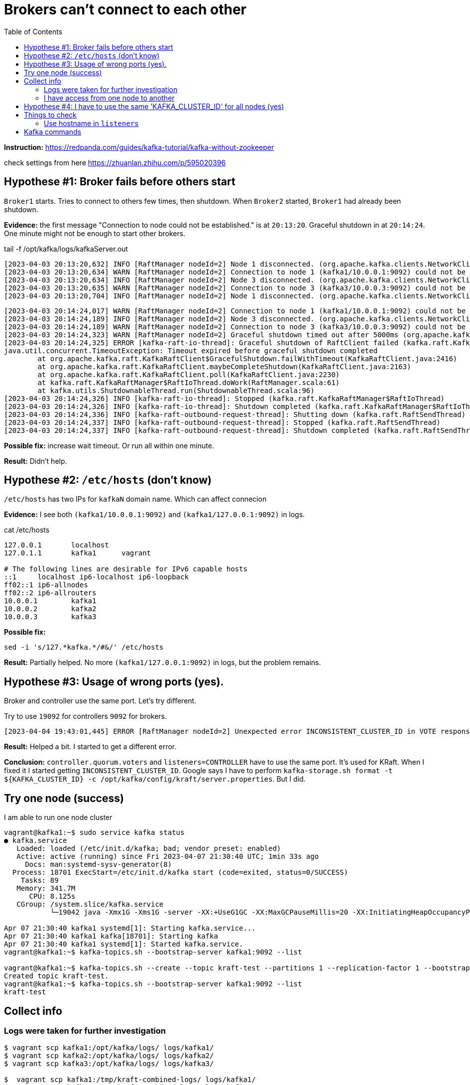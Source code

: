 = Brokers can't connect to each other
:toc:

*Instruction:* https://redpanda.com/guides/kafka-tutorial/kafka-without-zookeeper

check settings from here https://zhuanlan.zhihu.com/p/595020396

== Hypothese #1: Broker fails before others start

`Broker1` starts. Tries to connect to others few times, then shutdown.
When `Broker2` started, `Broker1` had already been shutdown.

*Evidence:* the first message "Connection to node could not be established." is at `20:13:20`.
Graceful shutdown in at `20:14:24`. One minute might not be enough to start other brokers.

.tail -f  /opt/kafka/logs/kafkaServer.out
[source, logs]
----
[2023-04-03 20:13:20,632] INFO [RaftManager nodeId=2] Node 1 disconnected. (org.apache.kafka.clients.NetworkClient)
[2023-04-03 20:13:20,634] WARN [RaftManager nodeId=2] Connection to node 1 (kafka1/10.0.0.1:9092) could not be established. Broker may not be available. (org.apache.kafka.clients.NetworkClient)
[2023-04-03 20:13:20,634] INFO [RaftManager nodeId=2] Node 3 disconnected. (org.apache.kafka.clients.NetworkClient)
[2023-04-03 20:13:20,635] WARN [RaftManager nodeId=2] Connection to node 3 (kafka3/10.0.0.3:9092) could not be established. Broker may not be available. (org.apache.kafka.clients.NetworkClient)
[2023-04-03 20:13:20,704] INFO [RaftManager nodeId=2] Node 1 disconnected. (org.apache.kafka.clients.NetworkClient)
----

[source, logs]
----
[2023-04-03 20:14:24,017] WARN [RaftManager nodeId=2] Connection to node 1 (kafka1/10.0.0.1:9092) could not be established. Broker may not be available. (org.apache.kafka.clients.NetworkClient)
[2023-04-03 20:14:24,189] INFO [RaftManager nodeId=2] Node 3 disconnected. (org.apache.kafka.clients.NetworkClient)
[2023-04-03 20:14:24,189] WARN [RaftManager nodeId=2] Connection to node 3 (kafka3/10.0.0.3:9092) could not be established. Broker may not be available. (org.apache.kafka.clients.NetworkClient)
[2023-04-03 20:14:24,323] WARN [RaftManager nodeId=2] Graceful shutdown timed out after 5000ms (org.apache.kafka.raft.KafkaRaftClient)
[2023-04-03 20:14:24,325] ERROR [kafka-raft-io-thread]: Graceful shutdown of RaftClient failed (kafka.raft.KafkaRaftManager$RaftIoThread)
java.util.concurrent.TimeoutException: Timeout expired before graceful shutdown completed
        at org.apache.kafka.raft.KafkaRaftClient$GracefulShutdown.failWithTimeout(KafkaRaftClient.java:2416)
        at org.apache.kafka.raft.KafkaRaftClient.maybeCompleteShutdown(KafkaRaftClient.java:2163)
        at org.apache.kafka.raft.KafkaRaftClient.poll(KafkaRaftClient.java:2230)
        at kafka.raft.KafkaRaftManager$RaftIoThread.doWork(RaftManager.scala:61)
        at kafka.utils.ShutdownableThread.run(ShutdownableThread.scala:96)
[2023-04-03 20:14:24,326] INFO [kafka-raft-io-thread]: Stopped (kafka.raft.KafkaRaftManager$RaftIoThread)
[2023-04-03 20:14:24,326] INFO [kafka-raft-io-thread]: Shutdown completed (kafka.raft.KafkaRaftManager$RaftIoThread)
[2023-04-03 20:14:24,336] INFO [kafka-raft-outbound-request-thread]: Shutting down (kafka.raft.RaftSendThread)
[2023-04-03 20:14:24,337] INFO [kafka-raft-outbound-request-thread]: Stopped (kafka.raft.RaftSendThread)
[2023-04-03 20:14:24,337] INFO [kafka-raft-outbound-request-thread]: Shutdown completed (kafka.raft.RaftSendThread)
----

*Possible fix:* increase wait timeout. Or run all within one minute.

*Result:* Didn't help.

== Hypothese #2: `/etc/hosts` (don't know)

`/etc/hosts` has two IPs for `kafkaN` domain name. Which can affect connecion

*Evidence:*  I see both `(kafka1/10.0.0.1:9092)` and `(kafka1/127.0.0.1:9092)` in logs.

.cat /etc/hosts
----
127.0.0.1       localhost
127.0.1.1       kafka1      vagrant

# The following lines are desirable for IPv6 capable hosts
::1     localhost ip6-localhost ip6-loopback
ff02::1 ip6-allnodes
ff02::2 ip6-allrouters
10.0.0.1        kafka1
10.0.0.2        kafka2
10.0.0.3        kafka3
----

*Possible fix:*
[source, bash]
----
sed -i 's/127.*kafka.*/#&/' /etc/hosts
----

*Result:* Partially helped. No more `(kafka1/127.0.0.1:9092)` in logs, but the problem remains.

== Hypothese #3: Usage of wrong ports (yes).

Broker and controller use the same port. Let's try different.

Try to use `19092` for controllers `9092` for brokers.

----
[2023-04-04 19:43:01,445] ERROR [RaftManager nodeId=2] Unexpected error INCONSISTENT_CLUSTER_ID in VOTE response: InboundResponse(correlationId=855, data=VoteResponseData(errorCode=104, topics=[]), sourceId=1) (org.apache.kafka.raft.KafkaRaftClient)
----

*Result:*  Helped a bit. I started to get a different error.

*Conclusion:* `controller.quorum.voters` and `listeners=CONTROLLER` have to use the same port. It's used for KRaft.
When I fixed it I started getting `INCONSISTENT_CLUSTER_ID`. Google says I have to perform
`kafka-storage.sh format -t ${KAFKA_CLUSTER_ID} -c /opt/kafka/config/kraft/server.properties`. But I did.


== Try one node (success)

I am able to run one node cluster

----
vagrant@kafka1:~$ sudo service kafka status
● kafka.service
   Loaded: loaded (/etc/init.d/kafka; bad; vendor preset: enabled)
   Active: active (running) since Fri 2023-04-07 21:30:40 UTC; 1min 33s ago
     Docs: man:systemd-sysv-generator(8)
  Process: 18701 ExecStart=/etc/init.d/kafka start (code=exited, status=0/SUCCESS)
    Tasks: 89
   Memory: 341.7M
      CPU: 8.125s
   CGroup: /system.slice/kafka.service
           └─19042 java -Xmx1G -Xms1G -server -XX:+UseG1GC -XX:MaxGCPauseMillis=20 -XX:InitiatingHeapOccupancyPercent=35 -XX:+ExplicitGCInvokesConcurrent -XX:MaxInlineLevel=15 -Djava.awt.headless=true -Xloggc:/opt/kafka/bin/../logs/kafkaS

Apr 07 21:30:40 kafka1 systemd[1]: Starting kafka.service...
Apr 07 21:30:40 kafka1 kafka[18701]: Starting kafka
Apr 07 21:30:40 kafka1 systemd[1]: Started kafka.service.
vagrant@kafka1:~$ kafka-topics.sh --bootstrap-server kafka1:9092 --list

vagrant@kafka1:~$ kafka-topics.sh --create --topic kraft-test --partitions 1 --replication-factor 1 --bootstrap-server kafka1:9092
Created topic kraft-test.
vagrant@kafka1:~$ kafka-topics.sh --bootstrap-server kafka1:9092 --list
kraft-test
----

== Collect info

=== Logs were taken for further investigation
----
$ vagrant scp kafka1:/opt/kafka/logs/ logs/kafka1/
$ vagrant scp kafka2:/opt/kafka/logs/ logs/kafka2/
$ vagrant scp kafka3:/opt/kafka/logs/ logs/kafka3/

$  vagrant scp kafka1:/tmp/kraft-combined-logs/ logs/kafka1/
$  vagrant scp kafka2:/tmp/kraft-combined-logs/ logs/kafka2/
$  vagrant scp kafka3:/tmp/kraft-combined-logs/ logs/kafka3/
----

----

kafka1: KAFKA_CLUSTER_ID=W_QGysAaT26FsylDkCdgnA
kafka2: KAFKA_CLUSTER_ID=SybwVGfhSMua-nqbr9oFxw
kafka3: KAFKA_CLUSTER_ID=1IhHW8KOTOeZKvDOdUqB8Q
----

=== I have access from one node to another

I can connect to port `9092` and `19092`.

----
vagrant@kafka2:~$ ping kafka3
PING kafka3 (10.0.0.3) 56(84) bytes of data.
64 bytes from kafka3 (10.0.0.3): icmp_seq=1 ttl=64 time=0.469 ms
64 bytes from kafka3 (10.0.0.3): icmp_seq=2 ttl=64 time=0.825 ms
64 bytes from kafka3 (10.0.0.3): icmp_seq=3 ttl=64 time=1.04 ms
64 bytes from kafka3 (10.0.0.3): icmp_seq=4 ttl=64 time=0.933 ms
^C
--- kafka3 ping statistics ---
4 packets transmitted, 4 received, 0% packet loss, time 3005ms
rtt min/avg/max/mdev = 0.469/0.818/1.045/0.215 ms
vagrant@kafka2:~$ nc  kafka3 9092
sdsd
^C
vagrant@kafka2:~$ nc  kafka3 19092
sdsf
vagrant@kafka2:~$ nc  kafka3 19092
ddfdf
vagrant@kafka2:~$ echo $?
0
vagrant@kafka2:~$ nc  kafka3 9093
vagrant@kafka2:~$ echo $?
1
----


== Hypothese #4: I have to use the same 'KAFKA_CLUSTER_ID' for all nodes (yes)

I'm getting `INCONSISTENT_CLUSTER_ID`.

----
[2023-04-08 20:10:47,402] ERROR [RaftManager nodeId=3] Unexpected error INCONSISTENT_CLUSTER_ID in VOTE response: InboundResponse(correlationId=2271, data=VoteResponseData(errorCode=104, topics=[]), sourceId=2) (org.apache.kafka.raft.KafkaRaftClient)
[2023-04-08 20:10:47,403] ERROR [RaftManager nodeId=3] Unexpected error INCONSISTENT_CLUSTER_ID in VOTE response: InboundResponse(correlationId=2270, data=VoteResponseData(errorCode=104, topics=[]), sourceId=1) (org.apache.kafka.raft.KafkaRaftClient)
----


I'll try to set same `KAFKA_CLUSTER_ID` for all three nodes.

[source, bash]
----
KAFKA_CLUSTER_ID='1IhHW8KOTOeZKvDOdUqB8Q'
sudo echo "export KAFKA_CLUSTER_ID=${KAFKA_CLUSTER_ID}" >> /etc/profile

kafka-storage.sh format -t ${KAFKA_CLUSTER_ID} -c /opt/kafka/config/kraft/server.properties
----

*Result:* It works.

----
vagrant@kafka2:~$ kafka-topics.sh --create --topic kraft-test --partitions 3 --replication-factor 3 --bootstrap-server kafka1:9092 kafka2:9092 kafka3:9092
Error while executing topic command : Unable to replicate the partition 3 time(s): The target replication factor of 3 cannot be reached because only 2 broker(s) are registered.
[2023-04-09 13:13:56,390] ERROR org.apache.kafka.common.errors.InvalidReplicationFactorException: Unable to replicate the partition 3 time(s): The target replication factor of 3 cannot be reached because only 2 broker(s) are registered.
 (kafka.admin.TopicCommand$)
vagrant@kafka2:~$ kafka-topics.sh --create --topic kraft-test --partitions 1 --replication-factor 1 --bootstrap-server kafka1:9092
Created topic kraft-test.
vagrant@kafka2:~$ kafka-topics.sh --bootstrap-server kafka1:9092 --list
kraft-test
vagrant@kafka2:~$ kafka-topics.sh --bootstrap-server kafka3:9092 --list
[2023-04-09 13:18:04,886] WARN [AdminClient clientId=adminclient-1] Connection to node -1 (kafka3/10.0.0.3:9092) could not be established. Broker may not be available. (org.apache.kafka.clients.NetworkClient)

vagrant@kafka2:~$ kafka-topics.sh --bootstrap-server kafka3:9092 --list
kraft-test
vagrant@kafka2:~$ kafka-topics.sh --create --topic kraft-test2 --partitions 3 --replication-factor 3 --bootstrap-server kafka1:9092 kafka2:9092 kafka3:9092
Created topic kraft-test2.
vagrant@kafka2:~$
----

I got `Unable to replicate the partition 3 time(s):` the first time. I restarted kafka on `kafka3`. Topic `kraft-test2` is replicated for all 3 nodes.

*Conclusion:* I have to use the same `KAFKA_CLUSTER_ID` across all nodes.


== Things to check

=== Use hostname in `listeners`

Current `listeners` property is the following
[source, properties]
----
listeners=PLAINTEXT://:9092,CONTROLLER://:19092
----

Try to use the exact host name
[source, properties]
----
listeners=PLAINTEXT://KAFKA_HOST:9092,CONTROLLER://KAFKA_HOST:9092
----

That's why I have command to replace `KAFKA_HOST` with the actual host name

[source, bash]
----
sed -i 's/KAFKA_HOST/kafka1/g' /opt/kafka/config/kraft/server.properties
----


== Kafka commands

[source, bash]
----
kafka-topics.sh --create --topic kraft-test --partitions 3 --replication-factor 3 --bootstrap-server kafka1:9092 kafka2:9092 kafka3:9092
kafka-topics.sh --create --topic kraft-test --partitions 1 --replication-factor 1 --bootstrap-server kafka1:9092
kafka-topics.sh --bootstrap-server kafka1:9092 --list
----